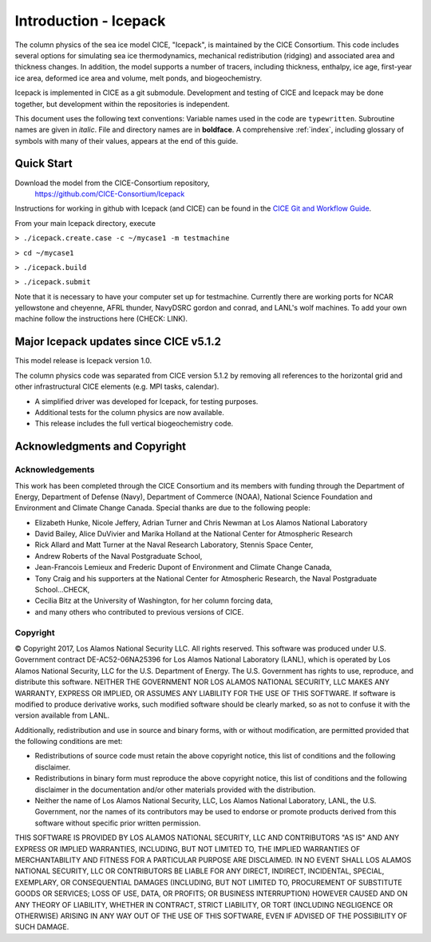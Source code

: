 **********************
Introduction - Icepack
**********************

The column physics of the sea ice model CICE, "Icepack", is maintained by the
CICE Consortium. This code includes several options for simulating sea ice
thermodynamics, mechanical redistribution (ridging) and associated area and thickness
changes.  In addition, the model supports a number of tracers, including
thickness, enthalpy, ice age, first-year ice area, deformed ice area and volume,
melt ponds, and biogeochemistry.

Icepack is implemented in CICE as a git submodule.
Development and testing of CICE and Icepack may be done together,
but development within the repositories is independent.

This document uses the following text conventions:
Variable names used in the code are ``typewritten``.
Subroutine names are given in *italic*.
File and directory names are in **boldface**.
A comprehensive :ref:`index`, including glossary of symbols with many of their values, appears
at the end of this guide.

.. _quickstart:

Quick Start
===========

Download the model from the CICE-Consortium repository, 
    https://github.com/CICE-Consortium/Icepack

Instructions for working in github with Icepack (and CICE) can be
found in the `CICE Git and Workflow Guide <https://docs.google.com/document/d/1rR6WAvZQT9iAMUp-m_HZ06AUCCI19mguFialsMCYs9o>`_.

From your main Icepack directory, execute

``> ./icepack.create.case -c ~/mycase1 -m testmachine``

``> cd ~/mycase1``

``> ./icepack.build``

``> ./icepack.submit``

Note that it is necessary to have your computer set up for testmachine. Currently there are working ports for 
NCAR yellowstone and cheyenne, AFRL thunder, NavyDSRC gordon and conrad, and LANL's wolf machines. To add 
your own machine follow the instructions here (CHECK: LINK). 


Major Icepack updates since CICE v5.1.2
============================================

This model release is Icepack version 1.0.

The column physics code was separated from CICE version 5.1.2 by removing all references to
the horizontal grid and other infrastructural CICE elements (e.g. MPI tasks, calendar).  

- A simplified driver was developed for Icepack, for testing purposes. 
- Additional tests for the column physics are now available.
- This release includes the full vertical biogeochemistry code.

Acknowledgments and Copyright
=============================

Acknowledgements
----------------

This work has been completed through the CICE Consortium and its members with funding 
through the 
Department of Energy,
Department of Defense (Navy),
Department of Commerce (NOAA),
National Science Foundation
and Environment and Climate Change Canada.
Special thanks are due to the following people:

-  Elizabeth Hunke, Nicole Jeffery, Adrian Turner and Chris Newman at Los Alamos National Laboratory
 
-  David Bailey, Alice DuVivier and Marika Holland at the National Center for Atmospheric Research

-  Rick Allard and Matt Turner at the Naval Research Laboratory, Stennis Space Center,

-  Andrew Roberts of the Naval Postgraduate School,

-  Jean-Francois Lemieux and Frederic Dupont of Environment and Climate Change Canada,

-  Tony Craig and his supporters at the National Center for Atmospheric Research, the Naval Postgraduate School...CHECK,

-  Cecilia Bitz at the University of Washington, for her column forcing data,

-  and many others who contributed to previous versions of CICE.

Copyright
-----------
© Copyright 2017, Los Alamos National Security LLC. All rights reserved. 
This software was produced under U.S. Government contract 
DE-AC52-06NA25396 for Los Alamos National Laboratory (LANL), which is
operated by Los Alamos National Security, LLC for the U.S. Department
of Energy. The U.S. Government has rights to use, reproduce, and distribute
this software. NEITHER THE GOVERNMENT NOR LOS ALAMOS NATIONAL SECURITY, LLC
MAKES ANY WARRANTY, EXPRESS OR IMPLIED, OR ASSUMES ANY LIABILITY FOR THE USE
OF THIS SOFTWARE. If software is modified to produce derivative works, such
modified software should be clearly marked, so as not to confuse it with the
version available from LANL. 

Additionally, redistribution and use in source and binary forms, with or
without modification, are permitted provided that the following conditions
are met:

- Redistributions of source code must retain the above copyright notice, this list of conditions and the following disclaimer.

- Redistributions in binary form must reproduce the above copyright notice, this list of conditions and the following disclaimer in the documentation and/or other materials provided with the distribution.

- Neither the name of Los Alamos National Security, LLC, Los Alamos National Laboratory, LANL, the U.S. Government, nor the names of its contributors may be used to endorse or promote products derived from this software without specific prior written permission.

THIS SOFTWARE IS PROVIDED BY LOS ALAMOS NATIONAL SECURITY, LLC AND
CONTRIBUTORS "AS IS" AND ANY EXPRESS OR IMPLIED WARRANTIES, INCLUDING, BUT
NOT LIMITED TO, THE IMPLIED WARRANTIES OF MERCHANTABILITY AND FITNESS FOR
A PARTICULAR PURPOSE ARE DISCLAIMED. IN NO EVENT SHALL LOS ALAMOS NATIONAL
SECURITY, LLC OR CONTRIBUTORS BE LIABLE FOR ANY DIRECT, INDIRECT, INCIDENTAL,
SPECIAL, EXEMPLARY, OR CONSEQUENTIAL DAMAGES (INCLUDING, BUT NOT LIMITED
TO, PROCUREMENT OF SUBSTITUTE GOODS OR SERVICES; LOSS OF USE, DATA, OR
PROFITS; OR BUSINESS INTERRUPTION) HOWEVER CAUSED AND ON ANY THEORY OF
LIABILITY, WHETHER IN CONTRACT, STRICT LIABILITY, OR TORT (INCLUDING
NEGLIGENCE OR OTHERWISE) ARISING IN ANY WAY OUT OF THE USE OF THIS
SOFTWARE, EVEN IF ADVISED OF THE POSSIBILITY OF SUCH DAMAGE.


